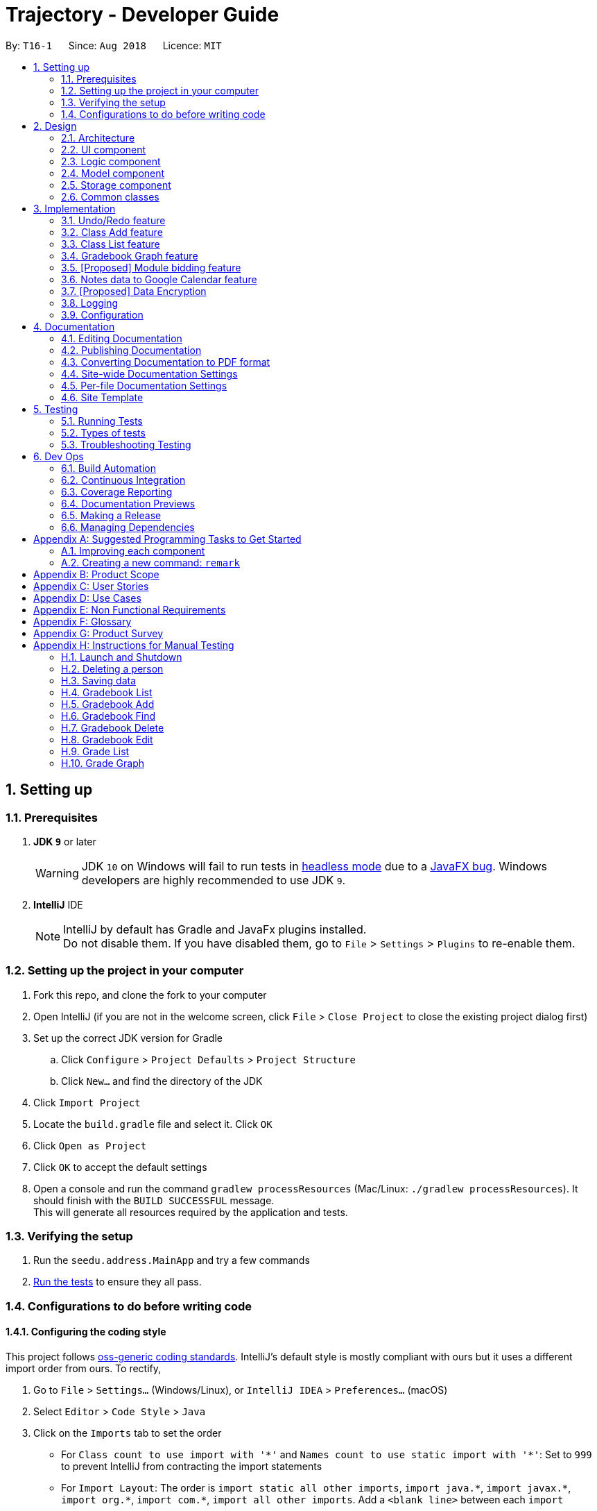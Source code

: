 ﻿= Trajectory - Developer Guide
:site-section: DeveloperGuide
:toc:
:toc-title:
:toc-placement: preamble
:sectnums:
:imagesDir: images
:stylesDir: stylesheets
:xrefstyle: full
ifdef::env-github[]
:tip-caption: :bulb:
:note-caption: :information_source:
:warning-caption: :warning:
endif::[]
:repoURL: https://github.com/se-edu/addressbook-level4/tree/master

By: `T16-1`      Since: `Aug 2018`      Licence: `MIT`

== Setting up

=== Prerequisites

. *JDK `9`* or later
+
[WARNING]
JDK `10` on Windows will fail to run tests in <<UsingGradle#Running-Tests, headless mode>> due to a https://github.com/javafxports/openjdk-jfx/issues/66[JavaFX bug].
Windows developers are highly recommended to use JDK `9`.

. *IntelliJ* IDE
+
[NOTE]
IntelliJ by default has Gradle and JavaFx plugins installed. +
Do not disable them. If you have disabled them, go to `File` > `Settings` > `Plugins` to re-enable them.


=== Setting up the project in your computer

. Fork this repo, and clone the fork to your computer
. Open IntelliJ (if you are not in the welcome screen, click `File` > `Close Project` to close the existing project dialog first)
. Set up the correct JDK version for Gradle
.. Click `Configure` > `Project Defaults` > `Project Structure`
.. Click `New...` and find the directory of the JDK
. Click `Import Project`
. Locate the `build.gradle` file and select it. Click `OK`
. Click `Open as Project`
. Click `OK` to accept the default settings
. Open a console and run the command `gradlew processResources` (Mac/Linux: `./gradlew processResources`). It should finish with the `BUILD SUCCESSFUL` message. +
This will generate all resources required by the application and tests.

=== Verifying the setup

. Run the `seedu.address.MainApp` and try a few commands
. <<Testing,Run the tests>> to ensure they all pass.

=== Configurations to do before writing code

==== Configuring the coding style

This project follows https://github.com/oss-generic/process/blob/master/docs/CodingStandards.adoc[oss-generic coding standards]. IntelliJ's default style is mostly compliant with ours but it uses a different import order from ours. To rectify,

. Go to `File` > `Settings...` (Windows/Linux), or `IntelliJ IDEA` > `Preferences...` (macOS)
. Select `Editor` > `Code Style` > `Java`
. Click on the `Imports` tab to set the order

* For `Class count to use import with '\*'` and `Names count to use static import with '*'`: Set to `999` to prevent IntelliJ from contracting the import statements
* For `Import Layout`: The order is `import static all other imports`, `import java.\*`, `import javax.*`, `import org.\*`, `import com.*`, `import all other imports`. Add a `<blank line>` between each `import`

Optionally, you can follow the <<UsingCheckstyle#, UsingCheckstyle.adoc>> document to configure Intellij to check style-compliance as you write code.

==== Updating documentation to match your fork

After forking the repo, the documentation will still have the SE-EDU branding and refer to the `se-edu/addressbook-level4` repo.

If you plan to develop this fork as a separate product (i.e. instead of contributing to `se-edu/addressbook-level4`), you should do the following:

. Configure the <<Docs-SiteWideDocSettings, site-wide documentation settings>> in link:{repoURL}/build.gradle[`build.gradle`], such as the `site-name`, to suit your own project.

. Replace the URL in the attribute `repoURL` in link:{repoURL}/docs/DeveloperGuide.adoc[`DeveloperGuide.adoc`] and link:{repoURL}/docs/UserGuide.adoc[`UserGuide.adoc`] with the URL of your fork.

==== Setting up CI

Set up Travis to perform Continuous Integration (CI) for your fork. See <<UsingTravis#, UsingTravis.adoc>> to learn how to set it up.

After setting up Travis, you can optionally set up coverage reporting for your team fork (see <<UsingCoveralls#, UsingCoveralls.adoc>>).

[NOTE]
Coverage reporting could be useful for a team repository that hosts the final version but it is not that useful for your personal fork.

Optionally, you can set up AppVeyor as a second CI (see <<UsingAppVeyor#, UsingAppVeyor.adoc>>).

[NOTE]
Having both Travis and AppVeyor ensures your App works on both Unix-based platforms and Windows-based platforms (Travis is Unix-based and AppVeyor is Windows-based)

==== Getting started with coding

When you are ready to start coding,

1. Get some sense of the overall design by reading <<Design-Architecture>>.
2. Take a look at <<GetStartedProgramming>>.

== Design

[[Design-Architecture]]
=== Architecture

.Architecture Diagram
image::Architecture.png[width="600"]

The *_Architecture Diagram_* given above explains the high-level design of the App. Given below is a quick overview of each component.

[TIP]
The `.pptx` files used to create diagrams in this document can be found in the link:{repoURL}/docs/diagrams/[diagrams] folder. To update a diagram, modify the diagram in the pptx file, select the objects of the diagram, and choose `Save as picture`.

`Main` has only one class called link:{repoURL}/src/main/java/seedu/address/MainApp.java[`MainApp`]. It is responsible for,

* At app launch: Initializes the components in the correct sequence, and connects them up with each other.
* At shut down: Shuts down the components and invokes cleanup method where necessary.

<<Design-Commons,*`Commons`*>> represents a collection of classes used by multiple other components. Two of those classes play important roles at the architecture level.

* `EventsCenter` : This class (written using https://github.com/google/guava/wiki/EventBusExplained[Google's Event Bus library]) is used by components to communicate with other components using events (i.e. a form of _Event Driven_ design)
* `LogsCenter` : Used by many classes to write log messages to the App's log file.

The rest of the App consists of four components.

* <<Design-Ui,*`UI`*>>: The UI of the App.
* <<Design-Logic,*`Logic`*>>: The command executor.
* <<Design-Model,*`Model`*>>: Holds the data of the App in-memory.
* <<Design-Storage,*`Storage`*>>: Reads data from, and writes data to, the hard disk.

Each of the four components

* Defines its _API_ in an `interface` with the same name as the Component.
* Exposes its functionality using a `{Component Name}Manager` class.

For example, the `Logic` component (see the class diagram given below) defines it's API in the `Logic.java` interface and exposes its functionality using the `LogicManager.java` class.

.Class Diagram of the Logic Component
image::LogicClassDiagram.png[width="800"]

[discrete]
==== Events-Driven nature of the design

The _Sequence Diagram_ below shows how the components interact for the scenario where the user issues the command `delete 1`.

.Component interactions for `delete 1` command (part 1)
image::SDforDeletePerson.png[width="800"]

[NOTE]
Note how the `Model` simply raises a `AddressBookChangedEvent` when the Address Book data are changed, instead of asking the `Storage` to save the updates to the hard disk.

The diagram below shows how the `EventsCenter` reacts to that event, which eventually results in the updates being saved to the hard disk and the status bar of the UI being updated to reflect the 'Last Updated' time.

.Component interactions for `delete 1` command (part 2)
image::SDforDeletePersonEventHandling.png[width="800"]

[NOTE]
Note how the event is propagated through the `EventsCenter` to the `Storage` and `UI` without `Model` having to be coupled to either of them. This is an example of how this Event Driven approach helps us reduce direct coupling between components.

The sections below give more details of each component.

[[Design-Ui]]
=== UI component

.Structure of the UI Component
image::UiClassDiagram.png[width="800"]

*API* : link:{repoURL}/src/main/java/seedu/address/ui/Ui.java[`Ui.java`]

The UI consists of a `MainWindow` that is made up of parts e.g.`CommandBox`, `ResultDisplay`, `StatusBarFooter`, `BrowserPanel` etc. All these, including the `MainWindow`, inherit from the abstract `UiPart` class.

The `UI` component uses JavaFx UI framework. The layout of these UI parts are defined in matching `.fxml` files that are in the `src/main/resources/view` folder. For example, the layout of the link:{repoURL}/src/main/java/seedu/address/ui/MainWindow.java[`MainWindow`] is specified in link:{repoURL}/src/main/resources/view/MainWindow.fxml[`MainWindow.fxml`]

The `UI` component,

* Executes user commands using the `Logic` component.
* Responds to events raised from various parts of the App and updates the UI accordingly.
* There are two main components updated in the UI, mainly the ResultDisplay and the BrowserPanel.
* The BrowserPanel will be updated with either the HtmlTableProcessor or the HtmlCardProcessor.

[[Design-Logic]]
// tag::logiccomponent[]
=== Logic component

[[fig-LogicClassDiagram]]
.Structure of Trajectory Logic Component
image::TrajectoryLogicClassDiagram.png[width="800"]

*API* :
link:https://github.com/CS2113-AY1819S1-T16-1/main/blob/master/src/main/java/seedu/address/logic/Logic.java[`Logic.java`]

.  `Logic` uses the `AddressBookParser` class to parse the user command.
.  This results in a `Command` object which is executed by the `LogicManager`.
.  The command execution can affect the `Model` (e.g. deleting a gradebook component) and/or raise events.
.  The result of the command execution is encapsulated as a `CommandResult` object which is passed back to the `Ui`.

Given below is the Sequence Diagram for interactions within the `Logic` component for the `execute("gradebook delete mc/CS2113 cn/Assignment 1")` API call.

.Interactions Inside the Logic Component for the `gradebook delete mc/CS2113 cn/Assignment 1` Command
image::GradebookDeleteSDForLogic.png[width="800"]
// end::logiccomponent[]
[[Design-Model]]
=== Model component

.Structure of the Model Component
image::ModelClassDiagram.png[width="800"]

*API* : link:{repoURL}/src/main/java/seedu/address/model/Model.java[`Model.java`]

The `Model`,

* stores a `UserPref` object that represents the user's preferences.
* stores the Address Book data.
* exposes an unmodifiable `ObservableList<Person>` that can be 'observed' e.g. the UI can be bound to this list so that the UI automatically updates when the data in the list change.
* does not depend on any of the other three components.

[NOTE]
As a more OOP model, we can store a `Tag` list in `Address Book`, which `Person` can reference. This would allow `Address Book` to only require one `Tag` object per unique `Tag`, instead of each `Person` needing their own `Tag` object. An example of how such a model may look like is given below. +
 +
image:ModelClassBetterOopDiagram.png[width="800"]

[[Design-Storage]]
=== Storage component

.Structure of the Storage Component
image::StorageClassDiagram.png[width="800"]

*API* : link:{repoURL}/src/main/java/seedu/address/storage/Storage.java[`Storage.java`]

The `Storage` component,

* can save `UserPref` objects in json format and read it back.
* can save the Address Book data in xml format and read it back.

[[Design-Commons]]
=== Common classes

Classes used by multiple components are in the `seedu.addressbook.commons` package.

== Implementation

This section describes some noteworthy details on how certain features are implemented.

=== Undo/Redo feature
==== Current Implementation

The undo/redo mechanism is facilitated by `VersionedAddressBook`.
It extends `AddressBook` with an undo/redo history, stored internally as an `addressBookStateList` and `currentStatePointer`.
Additionally, it implements the following operations:

* `VersionedAddressBook#commit()` -- Saves the current address book state in its history.
* `VersionedAddressBook#undo()` -- Restores the previous address book state from its history.
* `VersionedAddressBook#redo()` -- Restores a previously undone address book state from its history.

These operations are exposed in the `Model` interface as `Model#commitAddressBook()`, `Model#undoAddressBook()` and `Model#redoAddressBook()` respectively.

Given below is an example usage scenario and how the undo/redo mechanism behaves at each step.

Step 1. The user launches the application for the first time. The `VersionedAddressBook` will be initialized with the initial address book state, and the `currentStatePointer` pointing to that single address book state.

image::UndoRedoStartingStateListDiagram.png[width="800"]

Step 2. The user executes `delete 5` command to delete the 5th person in the address book. The `delete` command calls `Model#commitAddressBook()`, causing the modified state of the address book after the `delete 5` command executes to be saved in the `addressBookStateList`, and the `currentStatePointer` is shifted to the newly inserted address book state.

image::UndoRedoNewCommand1StateListDiagram.png[width="800"]

Step 3. The user executes `add n/David ...` to add a new person. The `add` command also calls `Model#commitAddressBook()`, causing another modified address book state to be saved into the `addressBookStateList`.

image::UndoRedoNewCommand2StateListDiagram.png[width="800"]

[NOTE]
If a command fails its execution, it will not call `Model#commitAddressBook()`, so the address book state will not be saved into the `addressBookStateList`.

Step 4. The user now decides that adding the person was a mistake, and decides to undo that action by executing the `undo` command. The `undo` command will call `Model#undoAddressBook()`, which will shift the `currentStatePointer` once to the left, pointing it to the previous address book state, and restores the address book to that state.

image::UndoRedoExecuteUndoStateListDiagram.png[width="800"]

[NOTE]
If the `currentStatePointer` is at index 0, pointing to the initial address book state, then there are no previous address book states to restore. The `undo` command uses `Model#canUndoAddressBook()` to check if this is the case. If so, it will return an error to the user rather than attempting to perform the undo.

The following sequence diagram shows how the undo operation works:

image::UndoRedoSequenceDiagram.png[width="800"]

The `redo` command does the opposite -- it calls `Model#redoAddressBook()`, which shifts the `currentStatePointer` once to the right, pointing to the previously undone state, and restores the address book to that state.

[NOTE]
If the `currentStatePointer` is at index `addressBookStateList.size() - 1`, pointing to the latest address book state, then there are no undone address book states to restore. The `redo` command uses `Model#canRedoAddressBook()` to check if this is the case. If so, it will return an error to the user rather than attempting to perform the redo.

Step 5. The user then decides to execute the command `list`. Commands that do not modify the address book, such as `list`, will usually not call `Model#commitAddressBook()`, `Model#undoAddressBook()` or `Model#redoAddressBook()`. Thus, the `addressBookStateList` remains unchanged.

image::UndoRedoNewCommand3StateListDiagram.png[width="800"]

Step 6. The user executes `clear`, which calls `Model#commitAddressBook()`. Since the `currentStatePointer` is not pointing at the end of the `addressBookStateList`, all address book states after the `currentStatePointer` will be purged. We designed it this way because it no longer makes sense to redo the `add n/David ...` command. This is the behavior that most modern desktop applications follow.

image::UndoRedoNewCommand4StateListDiagram.png[width="800"]

The following activity diagram summarizes what happens when a user executes a new command:

image::UndoRedoActivityDiagram.png[width="650"]

==== Design Considerations

===== Aspect: How undo & redo executes

* **Alternative 1 (current choice):** Saves the entire address book.
** Pros: Easy to implement.
** Cons: May have performance issues in terms of memory usage.
* **Alternative 2:** Individual command knows how to undo/redo by itself.
** Pros: Will use less memory (e.g. for `delete`, just save the person being deleted).
** Cons: We must ensure that the implementation of each individual command are correct.

===== Aspect: Data structure to support the undo/redo commands

* **Alternative 1 (current choice):** Use a list to store the history of address book states.
** Pros: Easy for new Computer Science student undergraduates to understand, who are likely to be the new incoming developers of our project.
** Cons: Logic is duplicated twice. For example, when a new command is executed, we must remember to update both `HistoryManager` and `VersionedAddressBook`.
* **Alternative 2:** Use `HistoryManager` for undo/redo
** Pros: We do not need to maintain a separate list, and just reuse what is already in the codebase.
** Cons: Requires dealing with commands that have already been undone: We must remember to skip these commands. Violates Single Responsibility Principle and Separation of Concerns as `HistoryManager` now needs to do two different things.
// tag::umsimplementation[]
=== User Authentication feature
==== Proposed Implementation
Trajectory will evolve into a full-fledged LMS, and will come equipped with a user authentication system that supports role-based access control for usage by students, faculty members, administrators and guests.

The implementation will be spread across 2 classes: `UserController`, `AuthenticationController`.

When the user starts up the program, he'll be prompted to input in his email address, followed by his password. The credentials
are forwarded to `AuthenticationController#authenticate()`, whose job is to search for matching credentials in either the 'local storage' or a future DBMS.

The inputted password is hashed, and compared to the saved hash of a matching account, if found. If the password is verified to match, the user is considered to have logged in, and his details
are loaded into the `UserController`, which serves as a reference class for other features to access for the details
of  the logged-in user, which among other thing includes the user ID, the user personal information and assigned role(s). If the password hash doesn't match, the user will be shown an error message.

At this point, the user may execute commands. When viewing user-specific data, just as individual modules for students, the relevant controller  will access `UserController#getLoggedInUserId()` so that
the module controller can appropriately filter out modules that the user has permission to view or access.

This also applies to actions -- only faculty members are allowed to create modules, and `UserController#getRole()` is queried to check whether the user has that role. An error message will be displayed if the user doesn't have the required role assigned. Users with the 'administrator' role are allowed to create users, and assign roles to them.

The activity diagram right below is a summary of the login process.

image::UserLoginActivityDiagram.png[width="650"]

==== Design Considerations

===== Aspect: Roles

* **Alternative 1 (current choice):** Pre-defined roles with non-changable 'hardcoded' permissions.
** Pros: Easy to implement.
** Cons: Limited in expansion. A user with a role cannot do any action belonging to a more powerful role, without being granted the entire set of powers for the higher role.
* **Alternative 2:** Role-Based Management System
** Pros: Allows for fine-grained permissions control. Can apply the need-to-know, and need-to-use principle to assign required permissions. For example, the module owner may want to see the gradebook
but prevent TAs from seeing it, although TAs can assign marks.
** Cons: Harder to implement.
// end::umsimplementation[]

// tag::classmanagementbrief[]
=== Class Add feature
==== Current Implementation

The add mechanism is facilitated by `ClassroomManager` supported by `StorageController`.
It makes use of the following operations:

* `ClassroomManager#addClassroom()` -- Adds a new classroomList to the in-memory array list.
* `ClassroomManager#readClassroomList()` -- Gets the classroom list from storage and converts it to a Classroom array list.
* `ClassroomManager#saveClassroomList()` -- Converts the classroom array list and invokes the StorageController to save the current classroom list to file.

These operations are used in the `ClassAddCommand` class under `ClassAddCommand#execute()`.

Given below is an example usage scenario and how the add/list mechanism behaves at each step.

Step 1. The user launches the application for the first time. The `StorageController#retrieveData()` will retrieve all datasets saved locally.

Step 2. The user executes `class add c/16...` command to add a new classroom to Trajectory. The `class add` command calls the `ClassAddCommand#execute()`. The `ClassroomManager` will be instantiated and read the classroom list from the storage and converts the data from XmlAdaptedClassroom to the Classroom data type.

Step 3. The `classroomManager#saveClassroomList()` will be called to converts the classroom array list and invokes the StorageController to save the current classroom list to file. This is done by first converting our `Classroom` object into `XmlAdaptedClassroom` objects and saving it.

=== Class List feature
==== Current Implementation

The list mechanism is facilitated by `ClassroomManager` supported by `StorageController`.
It makes use the following operations:

* `ClassroomManager#readClassroomList()` -- Gets the classroom list from storage and converts it to a Classroom array list.
* `ClassroomManager#saveClassroomList()` -- Converts the classroom array list and invokes the StorageController to save the current classroom list to file.
* `ClassroomManager#getClassroomList()` -- Gets the classroom list from the in-memory array list.

These operations are used in the `ClassListCommand` class under `ClassListCommand#execute()`..

Given below is an example usage scenario and how the add/list mechanism behaves at each step.

Step 1. The user launches the application for the first time. The `StorageController#retrieveData()` will retrieve all datasets saved locally.

Step 2. The user executes `class list` command to list all classrooms to Trajectory. The `class list` command calls the `ClassListCommand#execute()`. The `ClassroomManager` will be instantiated and read the classroom list from the storage and converts the data from XmlAdaptedClassroom to the Classroom data type.

Step 3. The classroom list with the corresponding classroom information will be appended to the with the support of the `StringBuilder` and displayed as a message successfully.

The following activity diagram summarizes what happens when a user executes a new command:

image::classaddlist.PNG[width="800"]

// end::classmanagementbrief[]

// tag::graph[]
=== Gradebook Graph feature
==== Current Implementation

The gradebook graph mechanism is an enhancement that will be released in the later versions, facilitated by 'Trajectory'.
It is stored internally in GradebookManager.

Additionally, it implements the following operations:

* `gradebookManager#graphModuleSummary()` -- Converts data of all student grades from Array List to graph form
* `gradebookManager#graphStudentProgress()` -- Converts student data to present progress on module.

These operations are exposed in the `GradebookManager` as `GradebookManager#graphModuleSummary()`, `GradebookManager#graphStudentProgress()` respectively.

Given below is an example usage scenario and how the gradebook data-to-graph mechanism behaves at each step.

Step 1. The user launches the application for the first time. The StorageController which interacts with #xmlAdaptedGradebook to retrieve data from Array List using #retrieveData.

Step 2. The user executes `gradebook find mc/cs2113 cn/Finals` command to find the relevant gradebook component. The `find` command calls `GradebookManager#findGradebookComponent()`, which finds and filters the Array List to the relevant search.

Step 3. The user executes `gradebook graph student`. GradebookManager#graphStudentProgress will convert the Array List to graph form and display to the user.

[NOTE]
If a command fails its execution, it will not call `Gradebook#GradebookManager()`, so Trajectory state will not be saved into the `GradebookManager`.

Step 4. The user now decides to export graph according to the progress of a student, and that action is done by executing the `gradebook graph student` command. This command will call `GradebookManager#graphStudentProgress()`, which then displays the graph of the students progress.

The following activity diagram summarizes what happens when a user executes grade graph command:

image::GradeGraphActivityDiagram.png[width="650"]

==== Design Considerations

===== Aspect: How graph-to-data executes

* **Alternative 1 (current choice):** Individual command knows how to export accordingly.
** Pros: Will use less memory (e.g. only execute command when needed)
** Cons: Parameters and prefixes must be entered correctly before running command.
* **Alternative 2:** Saves the entire Trajectory.
** Pros: Easy to implement.
** Cons: Might result in low performance due to high memory usage.

===== Aspect: Data structure to support the data-to-graph commands

* **Alternative 1 (current choice):** Use a list to store the data before exporting.
** Pros: Easy data structure to use for any graph.
** Cons: Large list of data might require significant memory.
* **Alternative 2:** Use `GradebookManager' for data-to-graph export
** Pros: We do not need to maintain a separate list, and just reuse what is already in the codebase.
** Cons: Requires dealing with commands that needs to interact with storage controller or xml adapters directly but command should not have direct interaction from StorageController.
// end::graph[]

// tag::modulebidding[]
=== [Proposed] Module bidding feature

==== Proposed Implementation

The module bidding feature is an enhancement that will make it easier to assign students to modules in `Trajectory`.
It is designed with the module enrolment limits in mind, and the aim to give students a certain degree of flexibility
in choosing the modules they want. At the moment, it is planned to store the feature in ModuleManager, but it may be
abstracted into its own class if it proves to be necessary.

The module bidding feature will implement the following features:

* `ModuleManager#startBiddingRound()` -- Starts a bidding round for a module.
* `ModuleManager#closeBiddingRound()` -- Closes the bidding round for a module.
* `ModuleManager#placeBid()` -- Places a student's bid on the module they desire.
* `ModuleManager#retractBid()` -- Retracts a student's bid from a module for which they previously bid.
* `ModuleManager#assignSuccessfulStudents() -- Assigns the students with successful bids to the module.

These operations will be exposed in the `ModuleManager` class until there is a need for abstraction.

Given below is an example usage scenario and how the module bidding mechanism will behave at each step.

Step 1. The teacher can start a bidding round for one of his/her modules using the CLI. The command will be routed to
`ModuleManager#startBiddingRound()` with the module code to indicate that bidding has opened for that module. This will
also update the status of the module to inform students that they may now start placing bids.

Step 2. A student can place his/her bid for a module with an active bidding round. He/she will need to enter the number
of points they wish to use in their bid. The input will be parsed to `ModuleManager#placeBid()` with the module code and
the student's ID.

Step 3. Should the student decide that he/she is no longer interested in the module, he/she may retract his/her bid by
using the CLI and entering the module's code. This will invoke `ModuleManager#retractBid()` and the bid will be retracted.

Step 4. When the time is past the intended duration of the bidding round, the bidding round can be closed automatically
via a call to `ModuleManager#closeBiddingRound()`. When the bidding round has closed, the status will be updated to
reflect it, and students will no longer be able to place bids for the module.

[NOTE]
The teacher may close the bidding round earlier by entering the command in the CLI.

Step 5. After the bidding round has closed, Trajectory will decide which students are successful in their bid by invoking
`ModuleManager#assignSuccessfulStudents()`. This will also assign the successful students to the module and deduct their
bid points. The students who were unsuccessful in their bid will have their bid points refunded to their account.

The following activity diagram summarizes the whole module bidding process:

image::moduleBiddingActivityDiagram.png[width="650"]

==== Design Considerations
===== Aspect: How the module bidding will work

* Alternative 1 (current choice): Teacher has to manually open a bidding round.
** Pros: Easy to implement
** Cons: May result in inconsistencies between the planned start time and the actual start time, thus causing frustration
to the students.

* Alternative 2: Teacher can input the start time for a module's bidding round
** Pros: The actual start time will be consistent and reliable, leading to user (student) satisfaction.
** Cons: More difficult to implement; Handling date objects is tricky because there are many popular date formats.
// end::modulebidding[]

// tag::notesmanagementbrief[]
=== Notes data to Google Calendar feature
==== Feature Description:
*EXPORT :* +
The user is able to export notes from this application to a CSV file that follows the formatting required for importing calendar files to Google Calendar. The exporting process can be invoked by the user by entering the command below.

*Command: `note export fn/FILE_NAME`*

* The command `note export` will create a file with a .csv extension on the local storage.
*
* Invoking the command above by itself will convert all exportable notes data saved in the application to CSV format.
* [_Coming in V2.0_] It can be extended to perform more specific instructions. The following optional arguments may be used:
** `note export fn/FILE_NAME [fr/START_DATE to/END_DATE]`
 The following command allows the user to export notes from a specific date range.

Implementation of exporting to CSV is provided below. +
1. Assuming that notes data are currently present in Trajectory, the user can invoke the `note export` command to begin exporting. +
2. For each Note object to be exported, a corresponding CsvAdaptedNote object will be created. It is used to generate the correct formatting for the Google Calendar. +
3. A CSV utility class will then be used to handle the writing to CSV. The file is saved to "/data/CSVexport" folder in the application's directory. +
// end::notesmanagementbrief[]

// tag::dataencryption[]
=== [Proposed] Data Encryption

_{Explain here how the data encryption feature will be implemented}_

// end::dataencryption[]

=== Logging

We are using `java.util.logging` package for logging. The `LogsCenter` class is used to manage the logging levels and logging destinations.

* The logging level can be controlled using the `logLevel` setting in the configuration file (See <<Implementation-Configuration>>)
* The `Logger` for a class can be obtained using `LogsCenter.getLogger(Class)` which will log messages according to the specified logging level
* Currently log messages are output through: `Console` and to a `.log` file.

*Logging Levels*

* `SEVERE` : Critical problem detected which may possibly cause the termination of the application
* `WARNING` : Can continue, but with caution
* `INFO` : Information showing the noteworthy actions by the App
* `FINE` : Details that is not usually noteworthy but may be useful in debugging e.g. print the actual list instead of just its size

[[Implementation-Configuration]]
=== Configuration

Certain properties of the application can be controlled (e.g App name, logging level) through the configuration file (default: `config.json`).

== Documentation

We use asciidoc for writing documentation.

[NOTE]
We chose asciidoc over Markdown because asciidoc, although a bit more complex than Markdown, provides more flexibility in formatting.

=== Editing Documentation

See <<UsingGradle#rendering-asciidoc-files, UsingGradle.adoc>> to learn how to render `.adoc` files locally to preview the end result of your edits.
Alternatively, you can download the AsciiDoc plugin for IntelliJ, which allows you to preview the changes you have made to your `.adoc` files in real-time.

=== Publishing Documentation

See <<UsingTravis#deploying-github-pages, UsingTravis.adoc>> to learn how to deploy GitHub Pages using Travis.

=== Converting Documentation to PDF format

We use https://www.google.com/chrome/browser/desktop/[Google Chrome] for converting documentation to PDF format, as Chrome's PDF engine preserves hyperlinks used in webpages.

Here are the steps to convert the project documentation files to PDF format.

.  Follow the instructions in <<UsingGradle#rendering-asciidoc-files, UsingGradle.adoc>> to convert the AsciiDoc files in the `docs/` directory to HTML format.
.  Go to your generated HTML files in the `build/docs` folder, right click on them and select `Open with` -> `Google Chrome`.
.  Within Chrome, click on the `Print` option in Chrome's menu.
.  Set the destination to `Save as PDF`, then click `Save` to save a copy of the file in PDF format. For best results, use the settings indicated in the screenshot below.

.Saving documentation as PDF files in Chrome
image::chrome_save_as_pdf.png[width="300"]

[[Docs-SiteWideDocSettings]]
=== Site-wide Documentation Settings

The link:{repoURL}/build.gradle[`build.gradle`] file specifies some project-specific https://asciidoctor.org/docs/user-manual/#attributes[asciidoc attributes] which affects how all documentation files within this project are rendered.

[TIP]
Attributes left unset in the `build.gradle` file will use their *default value*, if any.

[cols="1,2a,1", options="header"]
.List of site-wide attributes
|===
|Attribute name |Description |Default value

|`site-name`
|The name of the website.
If set, the name will be displayed near the top of the page.
|_not set_

|`site-githuburl`
|URL to the site's repository on https://github.com[GitHub].
Setting this will add a "View on GitHub" link in the navigation bar.
|_not set_

|`site-seedu`
|Define this attribute if the project is an official SE-EDU project.
This will render the SE-EDU navigation bar at the top of the page, and add some SE-EDU-specific navigation items.
|_not set_

|===

[[Docs-PerFileDocSettings]]
=== Per-file Documentation Settings

Each `.adoc` file may also specify some file-specific https://asciidoctor.org/docs/user-manual/#attributes[asciidoc attributes] which affects how the file is rendered.

Asciidoctor's https://asciidoctor.org/docs/user-manual/#builtin-attributes[built-in attributes] may be specified and used as well.

[TIP]
Attributes left unset in `.adoc` files will use their *default value*, if any.

[cols="1,2a,1", options="header"]
.List of per-file attributes, excluding Asciidoctor's built-in attributes
|===
|Attribute name |Description |Default value

|`site-section`
|Site section that the document belongs to.
This will cause the associated item in the navigation bar to be highlighted.
One of: `UserGuide`, `DeveloperGuide`, ``LearningOutcomes``{asterisk}, `AboutUs`, `ContactUs`

_{asterisk} Official SE-EDU projects only_
|_not set_

|`no-site-header`
|Set this attribute to remove the site navigation bar.
|_not set_

|===

=== Site Template

The files in link:{repoURL}/docs/stylesheets[`docs/stylesheets`] are the https://developer.mozilla.org/en-US/docs/Web/CSS[CSS stylesheets] of the site.
You can modify them to change some properties of the site's design.

The files in link:{repoURL}/docs/templates[`docs/templates`] controls the rendering of `.adoc` files into HTML5.
These template files are written in a mixture of https://www.ruby-lang.org[Ruby] and http://slim-lang.com[Slim].

[WARNING]
====
Modifying the template files in link:{repoURL}/docs/templates[`docs/templates`] requires some knowledge and experience with Ruby and Asciidoctor's API.
You should only modify them if you need greater control over the site's layout than what stylesheets can provide.
The SE-EDU team does not provide support for modified template files.
====

[[Testing]]
== Testing

=== Running Tests

There are three ways to run tests.

[TIP]
The most reliable way to run tests is the 3rd one. The first two methods might fail some GUI tests due to platform/resolution-specific idiosyncrasies.

*Method 1: Using IntelliJ JUnit test runner*

* To run all tests, right-click on the `src/test/java` folder and choose `Run 'All Tests'`
* To run a subset of tests, you can right-click on a test package, test class, or a test and choose `Run 'ABC'`

*Method 2: Using Gradle*

* Open a console and run the command `gradlew clean allTests` (Mac/Linux: `./gradlew clean allTests`)

[NOTE]
See <<UsingGradle#, UsingGradle.adoc>> for more info on how to run tests using Gradle.

*Method 3: Using Gradle (headless)*

Thanks to the https://github.com/TestFX/TestFX[TestFX] library we use, our GUI tests can be run in the _headless_ mode. In the headless mode, GUI tests do not show up on the screen. That means the developer can do other things on the Computer while the tests are running.

To run tests in headless mode, open a console and run the command `gradlew clean headless allTests` (Mac/Linux: `./gradlew clean headless allTests`)

=== Types of tests

We have two types of tests:

.  *GUI Tests* - These are tests involving the GUI. They include,
.. _System Tests_ that test the entire App by simulating user actions on the GUI. These are in the `systemtests` package.
.. _Unit tests_ that test the individual components. These are in `seedu.address.ui` package.
.  *Non-GUI Tests* - These are tests not involving the GUI. They include,
..  _Unit tests_ targeting the lowest level methods/classes. +
e.g. `seedu.address.commons.StringUtilTest`
..  _Integration tests_ that are checking the integration of multiple code units (those code units are assumed to be working). +
e.g. `seedu.address.storage.StorageManagerTest`
..  Hybrids of unit and integration tests. These test are checking multiple code units as well as how the are connected together. +
e.g. `seedu.address.logic.LogicManagerTest`


=== Troubleshooting Testing
**Problem: `HelpWindowTest` fails with a `NullPointerException`.**

* Reason: One of its dependencies, `HelpWindow.html` in `src/main/resources/docs` is missing.
* Solution: Execute Gradle task `processResources`.

== Dev Ops

=== Build Automation

See <<UsingGradle#, UsingGradle.adoc>> to learn how to use Gradle for build automation.

=== Continuous Integration

We use https://travis-ci.org/[Travis CI] and https://www.appveyor.com/[AppVeyor] to perform _Continuous Integration_ on our projects. See <<UsingTravis#, UsingTravis.adoc>> and <<UsingAppVeyor#, UsingAppVeyor.adoc>> for more details.

=== Coverage Reporting

We use https://coveralls.io/[Coveralls] to track the code coverage of our projects. See <<UsingCoveralls#, UsingCoveralls.adoc>> for more details.

=== Documentation Previews
When a pull request has changes to asciidoc files, you can use https://www.netlify.com/[Netlify] to see a preview of how the HTML version of those asciidoc files will look like when the pull request is merged. See <<UsingNetlify#, UsingNetlify.adoc>> for more details.

=== Making a Release

Here are the steps to create a new release.

.  Update the version number in link:{repoURL}/src/main/java/seedu/address/MainApp.java[`MainApp.java`].
.  Generate a JAR file <<UsingGradle#creating-the-jar-file, using Gradle>>.
.  Tag the repo with the version number. e.g. `v0.1`
.  https://help.github.com/articles/creating-releases/[Create a new release using GitHub] and upload the JAR file you created.

=== Managing Dependencies

A project often depends on third-party libraries. For example, Address Book depends on the http://wiki.fasterxml.com/JacksonHome[Jackson library] for XML parsing. Managing these _dependencies_ can be automated using Gradle. For example, Gradle can download the dependencies automatically, which is better than these alternatives. +
a. Include those libraries in the repo (this bloats the repo size) +
b. Require developers to download those libraries manually (this creates extra work for developers)

[[GetStartedProgramming]]
[appendix]
== Suggested Programming Tasks to Get Started

Suggested path for new programmers:

1. First, add small local-impact (i.e. the impact of the change does not go beyond the component) enhancements to one component at a time. Some suggestions are given in <<GetStartedProgramming-EachComponent>>.

2. Next, add a feature that touches multiple components to learn how to implement an end-to-end feature across all components. <<GetStartedProgramming-RemarkCommand>> explains how to go about adding such a feature.

[[GetStartedProgramming-EachComponent]]
=== Improving each component

Each individual exercise in this section is component-based (i.e. you would not need to modify the other components to get it to work).

[discrete]
==== `Logic` component

*Scenario:* You are in charge of `logic`. During dog-fooding, your team realize that it is troublesome for the user to type the whole command in order to execute a command. Your team devise some strategies to help cut down the amount of typing necessary, and one of the suggestions was to implement aliases for the command words. Your job is to implement such aliases.

[TIP]
Do take a look at <<Design-Logic>> before attempting to modify the `Logic` component.

. Add a shorthand equivalent alias for each of the individual commands. For example, besides typing `clear`, the user can also type `c` to remove all persons in the list.
+
****
* Hints
** Just like we store each individual command word constant `COMMAND_WORD` inside `*Command.java` (e.g.  link:{repoURL}/src/main/java/seedu/address/logic/commands/FindCommand.java[`FindCommand#COMMAND_WORD`], link:{repoURL}/src/main/java/seedu/address/logic/commands/DeleteCommand.java[`DeleteCommand#COMMAND_WORD`]), you need a new constant for aliases as well (e.g. `FindCommand#COMMAND_ALIAS`).
** link:{repoURL}/src/main/java/seedu/address/logic/parser/AddressBookParser.java[`AddressBookParser`] is responsible for analyzing command words.
* Solution
** Modify the switch statement in link:{repoURL}/src/main/java/seedu/address/logic/parser/AddressBookParser.java[`AddressBookParser#parseCommand(String)`] such that both the proper command word and alias can be used to execute the same intended command.
** Add new tests for each of the aliases that you have added.
** Update the user guide to document the new aliases.
** See this https://github.com/se-edu/addressbook-level4/pull/785[PR] for the full solution.
****

[discrete]
==== `Model` component

*Scenario:* You are in charge of `model`. One day, the `logic`-in-charge approaches you for help. He wants to implement a command such that the user is able to remove a particular tag from everyone in the address book, but the model API does not support such a functionality at the moment. Your job is to implement an API method, so that your teammate can use your API to implement his command.

[TIP]
Do take a look at <<Design-Model>> before attempting to modify the `Model` component.

. Add a `removeTag(Tag)` method. The specified tag will be removed from everyone in the address book.
+
****
* Hints
** The link:{repoURL}/src/main/java/seedu/address/model/Model.java[`Model`] and the link:{repoURL}/src/main/java/seedu/address/model/AddressBook.java[`AddressBook`] API need to be updated.
** Think about how you can use SLAP to design the method. Where should we place the main logic of deleting tags?
**  Find out which of the existing API methods in  link:{repoURL}/src/main/java/seedu/address/model/AddressBook.java[`AddressBook`] and link:{repoURL}/src/main/java/seedu/address/model/person/Person.java[`Person`] classes can be used to implement the tag removal logic. link:{repoURL}/src/main/java/seedu/address/model/AddressBook.java[`AddressBook`] allows you to update a person, and link:{repoURL}/src/main/java/seedu/address/model/person/Person.java[`Person`] allows you to update the tags.
* Solution
** Implement a `removeTag(Tag)` method in link:{repoURL}/src/main/java/seedu/address/model/AddressBook.java[`AddressBook`]. Loop through each person, and remove the `tag` from each person.
** Add a new API method `deleteTag(Tag)` in link:{repoURL}/src/main/java/seedu/address/model/ModelManager.java[`ModelManager`]. Your link:{repoURL}/src/main/java/seedu/address/model/ModelManager.java[`ModelManager`] should call `AddressBook#removeTag(Tag)`.
** Add new tests for each of the new public methods that you have added.
** See this https://github.com/se-edu/addressbook-level4/pull/790[PR] for the full solution.
****

[discrete]
==== `Ui` component

*Scenario:* You are in charge of `ui`. During a beta testing session, your team is observing how the users use your address book application. You realize that one of the users occasionally tries to delete non-existent tags from a contact, because the tags all look the same visually, and the user got confused. Another user made a typing mistake in his command, but did not realize he had done so because the error message wasn't prominent enough. A third user keeps scrolling down the list, because he keeps forgetting the index of the last person in the list. Your job is to implement improvements to the UI to solve all these problems.

[TIP]
Do take a look at <<Design-Ui>> before attempting to modify the `UI` component.

. Use different colors for different tags inside person cards. For example, `friends` tags can be all in brown, and `colleagues` tags can be all in yellow.
+
**Before**
+
image::getting-started-ui-tag-before.png[width="300"]
+
**After**
+
image::getting-started-ui-tag-after.png[width="300"]
+
****
* Hints
** The tag labels are created inside link:{repoURL}/src/main/java/seedu/address/ui/PersonCard.java[the `PersonCard` constructor] (`new Label(tag.tagName)`). https://docs.oracle.com/javase/8/javafx/api/javafx/scene/control/Label.html[JavaFX's `Label` class] allows you to modify the style of each Label, such as changing its color.
** Use the .css attribute `-fx-background-color` to add a color.
** You may wish to modify link:{repoURL}/src/main/resources/view/DarkTheme.css[`DarkTheme.css`] to include some pre-defined colors using css, especially if you have experience with web-based css.
* Solution
** You can modify the existing test methods for `PersonCard` 's to include testing the tag's color as well.
** See this https://github.com/se-edu/addressbook-level4/pull/798[PR] for the full solution.
*** The PR uses the hash code of the tag names to generate a color. This is deliberately designed to ensure consistent colors each time the application runs. You may wish to expand on this design to include additional features, such as allowing users to set their own tag colors, and directly saving the colors to storage, so that tags retain their colors even if the hash code algorithm changes.
****

. Modify link:{repoURL}/src/main/java/seedu/address/commons/events/ui/NewResultAvailableEvent.java[`NewResultAvailableEvent`] such that link:{repoURL}/src/main/java/seedu/address/ui/ResultDisplay.java[`ResultDisplay`] can show a different style on error (currently it shows the same regardless of errors).
+
**Before**
+
image::getting-started-ui-result-before.png[width="200"]
+
**After**
+
image::getting-started-ui-result-after.png[width="200"]
+
****
* Hints
** link:{repoURL}/src/main/java/seedu/address/commons/events/ui/NewResultAvailableEvent.java[`NewResultAvailableEvent`] is raised by link:{repoURL}/src/main/java/seedu/address/ui/CommandBox.java[`CommandBox`] which also knows whether the result is a success or failure, and is caught by link:{repoURL}/src/main/java/seedu/address/ui/ResultDisplay.java[`ResultDisplay`] which is where we want to change the style to.
** Refer to link:{repoURL}/src/main/java/seedu/address/ui/CommandBox.java[`CommandBox`] for an example on how to display an error.
* Solution
** Modify link:{repoURL}/src/main/java/seedu/address/commons/events/ui/NewResultAvailableEvent.java[`NewResultAvailableEvent`] 's constructor so that users of the event can indicate whether an error has occurred.
** Modify link:{repoURL}/src/main/java/seedu/address/ui/ResultDisplay.java[`ResultDisplay#handleNewResultAvailableEvent(NewResultAvailableEvent)`] to react to this event appropriately.
** You can write two different kinds of tests to ensure that the functionality works:
*** The unit tests for `ResultDisplay` can be modified to include verification of the color.
*** The system tests link:{repoURL}/src/test/java/systemtests/AddressBookSystemTest.java[`AddressBookSystemTest#assertCommandBoxShowsDefaultStyle() and AddressBookSystemTest#assertCommandBoxShowsErrorStyle()`] to include verification for `ResultDisplay` as well.
** See this https://github.com/se-edu/addressbook-level4/pull/799[PR] for the full solution.
*** Do read the commits one at a time if you feel overwhelmed.
****

. Modify the link:{repoURL}/src/main/java/seedu/address/ui/StatusBarFooter.java[`StatusBarFooter`] to show the total number of people in the address book.
+
**Before**
+
image::getting-started-ui-status-before.png[width="500"]
+
**After**
+
image::getting-started-ui-status-after.png[width="500"]
+
****
* Hints
** link:{repoURL}/src/main/resources/view/StatusBarFooter.fxml[`StatusBarFooter.fxml`] will need a new `StatusBar`. Be sure to set the `GridPane.columnIndex` properly for each `StatusBar` to avoid misalignment!
** link:{repoURL}/src/main/java/seedu/address/ui/StatusBarFooter.java[`StatusBarFooter`] needs to initialize the status bar on application start, and to update it accordingly whenever the address book is updated.
* Solution
** Modify the constructor of link:{repoURL}/src/main/java/seedu/address/ui/StatusBarFooter.java[`StatusBarFooter`] to take in the number of persons when the application just started.
** Use link:{repoURL}/src/main/java/seedu/address/ui/StatusBarFooter.java[`StatusBarFooter#handleAddressBookChangedEvent(AddressBookChangedEvent)`] to update the number of persons whenever there are new changes to the addressbook.
** For tests, modify link:{repoURL}/src/test/java/guitests/guihandles/StatusBarFooterHandle.java[`StatusBarFooterHandle`] by adding a state-saving functionality for the total number of people status, just like what we did for save location and sync status.
** For system tests, modify link:{repoURL}/src/test/java/systemtests/AddressBookSystemTest.java[`AddressBookSystemTest`] to also verify the new total number of persons status bar.
** See this https://github.com/se-edu/addressbook-level4/pull/803[PR] for the full solution.
****

[discrete]
==== `Storage` component

*Scenario:* You are in charge of `storage`. For your next project milestone, your team plans to implement a new feature of saving the address book to the cloud. However, the current implementation of the application constantly saves the address book after the execution of each command, which is not ideal if the user is working on limited internet connection. Your team decided that the application should instead save the changes to a temporary local backup file first, and only upload to the cloud after the user closes the application. Your job is to implement a backup API for the address book storage.

[TIP]
Do take a look at <<Design-Storage>> before attempting to modify the `Storage` component.

. Add a new method `backupAddressBook(ReadOnlyAddressBook)`, so that the address book can be saved in a fixed temporary location.
+
****
* Hint
** Add the API method in link:{repoURL}/src/main/java/seedu/address/storage/AddressBookStorage.java[`AddressBookStorage`] interface.
** Implement the logic in link:{repoURL}/src/main/java/seedu/address/storage/StorageManager.java[`StorageManager`] and link:{repoURL}/src/main/java/seedu/address/storage/XmlAddressBookStorage.java[`XmlAddressBookStorage`] class.
* Solution
** See this https://github.com/se-edu/addressbook-level4/pull/594[PR] for the full solution.
****

[[GetStartedProgramming-RemarkCommand]]
=== Creating a new command: `remark`

By creating this command, you will get a chance to learn how to implement a feature end-to-end, touching all major components of the app.

*Scenario:* You are a software maintainer for `addressbook`, as the former developer team has moved on to new projects. The current users of your application have a list of new feature requests that they hope the software will eventually have. The most popular request is to allow adding additional comments/notes about a particular contact, by providing a flexible `remark` field for each contact, rather than relying on tags alone. After designing the specification for the `remark` command, you are convinced that this feature is worth implementing. Your job is to implement the `remark` command.

==== Description
Edits the remark for a person specified in the `INDEX`. +
Format: `remark INDEX r/[REMARK]`

Examples:

* `remark 1 r/Likes to drink coffee.` +
Edits the remark for the first person to `Likes to drink coffee.`
* `remark 1 r/` +
Removes the remark for the first person.

==== Step-by-step Instructions

===== [Step 1] Logic: Teach the app to accept 'remark' which does nothing
Let's start by teaching the application how to parse a `remark` command. We will add the logic of `remark` later.

**Main:**

. Add a `RemarkCommand` that extends link:{repoURL}/src/main/java/seedu/address/logic/commands/Command.java[`Command`]. Upon execution, it should just throw an `Exception`.
. Modify link:{repoURL}/src/main/java/seedu/address/logic/parser/AddressBookParser.java[`AddressBookParser`] to accept a `RemarkCommand`.

**Tests:**

. Add `RemarkCommandTest` that tests that `execute()` throws an Exception.
. Add new test method to link:{repoURL}/src/test/java/seedu/address/logic/parser/AddressBookParserTest.java[`AddressBookParserTest`], which tests that typing "remark" returns an instance of `RemarkCommand`.

===== [Step 2] Logic: Teach the app to accept 'remark' arguments
Let's teach the application to parse arguments that our `remark` command will accept. E.g. `1 r/Likes to drink coffee.`

**Main:**

. Modify `RemarkCommand` to take in an `Index` and `String` and print those two parameters as the error message.
. Add `RemarkCommandParser` that knows how to parse two arguments, one index and one with prefix 'r/'.
. Modify link:{repoURL}/src/main/java/seedu/address/logic/parser/AddressBookParser.java[`AddressBookParser`] to use the newly implemented `RemarkCommandParser`.

**Tests:**

. Modify `RemarkCommandTest` to test the `RemarkCommand#equals()` method.
. Add `RemarkCommandParserTest` that tests different boundary values
for `RemarkCommandParser`.
. Modify link:{repoURL}/src/test/java/seedu/address/logic/parser/AddressBookParserTest.java[`AddressBookParserTest`] to test that the correct command is generated according to the user input.

===== [Step 3] Ui: Add a placeholder for remark in `PersonCard`
Let's add a placeholder on all our link:{repoURL}/src/main/java/seedu/address/ui/PersonCard.java[`PersonCard`] s to display a remark for each person later.

**Main:**

. Add a `Label` with any random text inside link:{repoURL}/src/main/resources/view/PersonListCard.fxml[`PersonListCard.fxml`].
. Add FXML annotation in link:{repoURL}/src/main/java/seedu/address/ui/PersonCard.java[`PersonCard`] to tie the variable to the actual label.

**Tests:**

. Modify link:{repoURL}/src/test/java/guitests/guihandles/PersonCardHandle.java[`PersonCardHandle`] so that future tests can read the contents of the remark label.

===== [Step 4] Model: Add `Remark` class
We have to properly encapsulate the remark in our link:{repoURL}/src/main/java/seedu/address/model/person/Person.java[`Person`] class. Instead of just using a `String`, let's follow the conventional class structure that the codebase already uses by adding a `Remark` class.

**Main:**

. Add `Remark` to model component (you can copy from link:{repoURL}/src/main/java/seedu/address/model/person/Address.java[`Address`], remove the regex and change the names accordingly).
. Modify `RemarkCommand` to now take in a `Remark` instead of a `String`.

**Tests:**

. Add test for `Remark`, to test the `Remark#equals()` method.

===== [Step 5] Model: Modify `Person` to support a `Remark` field
Now we have the `Remark` class, we need to actually use it inside link:{repoURL}/src/main/java/seedu/address/model/person/Person.java[`Person`].

**Main:**

. Add `getRemark()` in link:{repoURL}/src/main/java/seedu/address/model/person/Person.java[`Person`].
. You may assume that the user will not be able to use the `add` and `edit` commands to modify the remarks field (i.e. the person will be created without a remark).
. Modify link:{repoURL}/src/main/java/seedu/address/model/util/SampleDataUtil.java/[`SampleDataUtil`] to add remarks for the sample data (delete your `addressBook.xml` so that the application will load the sample data when you launch it.)

===== [Step 6] Storage: Add `Remark` field to `XmlAdaptedPerson` class
We now have `Remark` s for `Person` s, but they will be gone when we exit the application. Let's modify link:{repoURL}/src/main/java/seedu/address/storage/XmlAdaptedPerson.java[`XmlAdaptedPerson`] to include a `Remark` field so that it will be saved.

**Main:**

. Add a new Xml field for `Remark`.

**Tests:**

. Fix `invalidAndValidPersonAddressBook.xml`, `typicalPersonsAddressBook.xml`, `validAddressBook.xml` etc., such that the XML tests will not fail due to a missing `<remark>` element.

===== [Step 6b] Test: Add withRemark() for `PersonBuilder`
Since `Person` can now have a `Remark`, we should add a helper method to link:{repoURL}/src/test/java/seedu/address/testutil/PersonBuilder.java[`PersonBuilder`], so that users are able to create remarks when building a link:{repoURL}/src/main/java/seedu/address/model/person/Person.java[`Person`].

**Tests:**

. Add a new method `withRemark()` for link:{repoURL}/src/test/java/seedu/address/testutil/PersonBuilder.java[`PersonBuilder`]. This method will create a new `Remark` for the person that it is currently building.
. Try and use the method on any sample `Person` in link:{repoURL}/src/test/java/seedu/address/testutil/TypicalPersons.java[`TypicalPersons`].

===== [Step 7] Ui: Connect `Remark` field to `PersonCard`
Our remark label in link:{repoURL}/src/main/java/seedu/address/ui/PersonCard.java[`PersonCard`] is still a placeholder. Let's bring it to life by binding it with the actual `remark` field.

**Main:**

. Modify link:{repoURL}/src/main/java/seedu/address/ui/PersonCard.java[`PersonCard`]'s constructor to bind the `Remark` field to the `Person` 's remark.

**Tests:**

. Modify link:{repoURL}/src/test/java/seedu/address/ui/testutil/GuiTestAssert.java[`GuiTestAssert#assertCardDisplaysPerson(...)`] so that it will compare the now-functioning remark label.

===== [Step 8] Logic: Implement `RemarkCommand#execute()` logic
We now have everything set up... but we still can't modify the remarks. Let's finish it up by adding in actual logic for our `remark` command.

**Main:**

. Replace the logic in `RemarkCommand#execute()` (that currently just throws an `Exception`), with the actual logic to modify the remarks of a person.

**Tests:**

. Update `RemarkCommandTest` to test that the `execute()` logic works.

==== Full Solution

See this https://github.com/se-edu/addressbook-level4/pull/599[PR] for the step-by-step solution.

[appendix]
== Product Scope

*Target user profile*:

* faculty members of any education institutions
* has a need to manage a significant number of students
* prefer desktop apps over other types
* can type fast
* prefers typing over mouse input
* is reasonably comfortable using CLI apps

*Value proposition*: manage students faster than a typical mouse/GUI driven app

[appendix]
== User Stories

Priorities: High (must have) - `* * \*`, Medium (nice to have) - `* \*`, Low (unlikely to have) - `*`

[width="59%",cols="22%,<23%,<25%,<30%",options="header",]
|=======================================================================
|Priority |As a ... |I want to ... |So that I can...
|`* * *` |teacher |add students |keep track of students that are currently in the institution

|`* * *` |teacher |remove students |remove students who have graduated or are no longer with the institution

|`* * *` |teacher |find students |get relevant student details, such as contact information

|`* * *` |teacher |list students |look at all the students that are currently in the institution

|`* *` |teacher |import students |import students from perhaps an existing LMS solution

|`* *` |teacher |export students |have a copy of my students data set for possible import into another system

|`* *` |teacher |add course |assign students to courses and keep track of who is in which course

|`* *` |teacher |delete course |delete courses that may no longer be in use

|`* *` |teacher |list courses |view all courses that exist within the institution

|`* *` |teacher |list student list by course |view all students taking a certain course so I can plan my module enrollment better

|`* * *` |teacher |add modules |manage my module matters more easily

|`* * *` |teacher |update modules |change the details of my modules after I have created them

|`* * *` |teacher |remove modules |delete modules that I accidentally created

|`* *` |teacher |view module details |see extra information such as the students enrolled in the module

|`* * *` |teacher |archive modules |remove modules that I am no longer actively teaching, and keep it as a historical record instead

|`* * *` |teacher |find modules |check if I have already created the module, and view its details if it exists in the system

|`* * *` |teacher |list modules |see all the modules I am currently managing

|`* * *` |teacher |enrol students in a module |keep track of the students taking my various modules

|`* *` |teacher |assign a TA |get assistance in managing the module

|`* * *` |teacher |create a class |assign students to the class

|`* * *` |teacher |list a class |display information of the class

|`* * *` |teacher |delete a class |remove a class that is created wrongly

|`* * *` |teacher |assign student to class |add students to a class in the event that some students still have not signed up for a slot when classes begin

|`* * *` |teacher |unassign student from class |remove a student from a class if the student has dropped out of school, or if he/she has not paid his/her school fees

|`* * *` |teacher |modify class enrollment limit |set class enrollment limits so that the classes that I’m teaching or my TAs are teaching are not over-subscribed.

|`* * *` |teacher |access class attendance list |access and view the class attendance to see which students are present/absent

|`* * *` |teacher |mark class attendance list |mark the attendance for every present student

|`* * *` |teacher |modify class attendance list |alter a wrongly-marked attendance for a specific student
// tag::gradebookuserstories[]
|`* * *` |teacher |add gradebook components |differentiate the grade components in a module (E.g. mid term test, finals examination)

|`* * *` |teacher | edit gradebook components |modifications is possible to reflect the grade component properly.

|`* * *` |teacher | delete gradebook components |incorrect grade components in the module can be removed.

|`* * *` |teacher |list gradebook components |view the grade components available in the module.

|`* * *` |teacher | find gradebook components |view the information for a specific grade component.
// end::gradebookuserstories[]
// tag::gradeuserstories[]
|`* * *` |teacher | add students grades |store the marks for students enrolled in module

|`* * *` |teacher | list students grades |view all grades keyed in to the students

|`* * *` |teacher | display students grades in a graph |keep track of the progress of students for a particular grade component.
// end::gradeuserstories[]
|`* * *` |teacher |add notes |keep track of important things and also my own teaching progress

|`* * *` |teacher |delete notes |remove completed tasks or discard those that are no longer needed

|`* * *` |teacher |view saved notes |easily check up on important things I could have forgotten

|`* * *` |teacher |edit notes from modules |efficiently make changes to my notes if needed without deleting and then adding a new one

|`* *` |teacher |assign priorities to notes |make effective planning by looking for notes with higher importance

|`* *` |teacher |attach deadlines to notes |keep track of upcoming deadlines and important dates

|`* *` |teacher |find specific notes | search for notes quickly without having to go through an entire list

|=======================================================================

[appendix]
== Use Cases

(For all use cases below, the *System* is `Trajectory` and the *Actor* is the `teacher`, unless specified otherwise)

[discrete]
// tag::studcourseusecases[]
=== Use case: Add Student
*Precondition(s)* :

* NIL

*Guarantees* :

* TBC

*MSS* :

1.  Teacher adds student to system.
2.  System adds student to system, and show a confirmation message.
+
Use case ends.

*Extensions* :

* 2a. Teacher enters an invalid command.
+
** 2a1. System displays the list of valid commands.
+
Use case resumes at step 1.

* 2b. Teacher enters improperly formatted command.
+
** 2b1. System displays the proper format for usage of the command.
+
Use case resumes at step 1.

* 2c. Student already exists in system.
+
** 2c1. System shows 'duplicate student' message.
+
Use case resumes at step 1.


[discrete]
=== Use case: Remove Student
*Precondition(s)* :

* Student must exist in the system.

*Guarantees* :

* TBC

*MSS* :

1.  Teacher removes student from system.
2.  System removes student to system, and show a confirmation message.
+
Use case ends.

*Extensions* :

* 2a. Teacher enters an invalid command.
+
** 2a1. System displays the list of valid commands.
+
Use case resumes at step 1.

* 2b. Teacher enters improperly formatted command.
+
** 2b1. System displays the proper format for usage of the command.
+
Use case resumes at step 1.

* 2c. Student not found in system.
+
** 2c1. System shows 'invalid student' message.
+
Use case resumes at step 1.


[discrete]
=== Use case: Find Student
*Precondition(s)* :

* NIL

*Guarantees* :

* TBC

*MSS* :

1.  Teacher finds student with entered details.
2.  System locates student details and displays it to the teacher.
+
Use case ends.

*Extensions* :

* 2a. Teacher enters an invalid command.
+
** 2a1. System displays the list of valid commands.
+
Use case resumes at step 1.

* 2b. Teacher enters improperly formatted command.
+
** 2b1. System displays the proper format for usage of the command.
+
Use case resumes at step 1.

* 2c. Student not found in system.
+
** 2c1. System shows 'invalid student' message.
+
Use case resumes at step 1.


[discrete]
=== Use case: List Students
*Precondition(s)* :

* NIL

*Guarantees* :

* TBC

*MSS* :

1.  Teacher lists students.
2.  System displays list of all students by default.
+
Use case ends.

*Extensions* :

* 2a. Teacher enters an invalid command.
+
** 2a1. System displays the list of valid commands.
+
Use case resumes at step 1.

* 2b. Teacher enters improperly formatted command.
+
** 2b1. System displays the proper format for usage of the command.
+
Use case resumes at step 1.

* 2c. There are no students in the system.
+
** 2c1. System shows 'no students in system' message.
+
Use case resumes at step 1.


[discrete]
=== Use case: Export All Students To File
*Precondition(s)* :

* There should be at least 1 student.

*Guarantees* :

* TBC

*MSS* :

1.  Teacher exports all students to file.
2.  System exports all students to file and display confirmation message.
+
Use case ends.

*Extensions* :

* 2a. Teacher enters an invalid command.
+
** 2a1. System displays the list of valid commands.
+
Use case resumes at step 1.

* 2b. Teacher enters improperly formatted command.
+
** 2b1. System displays the proper format for usage of the command.
+
Use case resumes at step 1.

* 2c. Invalid save location.
+
** 2c1. System shows 'invalid save location' message.
+
Use case resumes at step 1.

* 2d. No students to export.
+
** 2d1. System shows 'no students to export' message.
+
Use case resumes at step 1.


[discrete]

=== Use case: Import students from file

*Precondition(s)* :

* A file containing properly formatted data should exist.

*Guarantees* :

* TBC

*MSS* :

1.  Teacher imports students from file.
2.  System imports students from file and display confirmation message.
+
Use case ends.

*Extensions* :

* 2a. Teacher enters an invalid command.
+
** 2a1. System displays the list of valid commands.
+
Use case resumes at step 1.

* 2b. Teacher enters improperly formatted command.
+
** 2b1. System displays the proper format for usage of the command.
+
Use case resumes at step 1.

* 2c. Invalid file location.
+
** 2c1. System shows 'invalid file location' message.
+
Use case resumes at step 1.

* 2d. File in invalid format.
+
** 2d1. System shows 'invalid file format' message.
+
Use case resumes at step 1.


[discrete]


=== Use case: Add course
*Precondition(s)* :

* NIL

*Guarantees* :

* TBC

*MSS* :

1.  Teacher adds course.
2.  System adds course to system, and show a confirmation message.
+
Use case ends.

*Extensions* :

* 2a. Teacher enters an invalid command.
+
** 2a1. System displays the list of valid commands.
+
Use case resumes at step 1.

* 2b. Teacher enters improperly formatted command.
+
** 2b1. System displays the proper format for usage of the command.
+
Use case resumes at step 1.

* 2c. Course already exists in system.
+
** 2c1. System shows 'duplicate course' message.
+
Use case resumes at step 1.


[discrete]


=== Use case: List courses
*Precondition(s)* :

* NIL

*Guarantees* :

* TBC

*MSS* :

1.  Teacher lists courses.
2.  System displays list of all courses.
+
Use case ends.

*Extensions* :

* 2a. Teacher enters an invalid command.
+
** 2a1. System displays the list of valid commands.
+
Use case resumes at step 1.

* 2b. Teacher enters improperly formatted command.
+
** 2b1. System displays the proper format for usage of the command.
+
Use case resumes at step 1.

* 2c. There are no courses in the system.
+
** 2c1. System shows 'no courses in system' message.
+
Use case resumes at step 1.


[discrete]

=== Use case: List courses ordered by students
*Precondition(s)* :

* NIL

*Guarantees* :

* TBC

*MSS* :

1.  Teacher lists courses ordered by students.
2.  System displays lists of courses ordered by students.
+
Use case ends.

*Extensions* :

* 2a. Teacher enters an invalid command.
+
** 2a1. System displays the list of valid commands.
+
Use case resumes at step 1.

* 2b. Teacher enters improperly formatted command.
+
** 2b1. System displays the proper format for usage of the command.
+
Use case resumes at step 1.

* 2c. There are no courses in the system.
+
** 2c1. System shows 'no courses in system' message.
+
Use case resumes at step 1.
// end::studcourseusecases[]

[discrete]
=== Use case: Add module

*Precondition(s)* :

* TO BE INSERTED | STATE NIL IF NONE

*Guarantees* :

* TBC

*MSS* :

1.  Teacher wants to add a module to the system.
2.  System successfully adds the module.
+
Use case ends.

*Extensions* :

* 2a. Teacher enters an invalid command.
+
** 2a1. System displays the list of valid commands.
+
Use case resumes at step 1.

* 2b. Teacher enters the wrong parameter prefix.
+
** 2b1. System displays the correct format for the command.
+
Use case resumes at step 1.

* 2c. Teacher enters a module code that already exists in the system.
+
** 2c1. System informs the user of the existence of the module.
+
Use case resumes at step 1.

* 2d. Teacher fills in the prerequisites with module codes that don’t exist.
+
** 2d1. System informs the user of the non-existing module codes.
+
Use case resumes at step 1.


[discrete]
=== Use case: Update module
*Precondition(s)* :

* TO BE INSERTED | STATE NIL IF NONE

*Guarantees* :

* TBC

*MSS* :

1.  Teacher wants to edit a module to the system.
2.  System successfully saves the changes made to the module.
+
Use case ends.

*Extensions* :

* 2a. Teacher enters an invalid command.
+
** 2a1. System displays the list of valid commands.
+
Use case resumes at step 1.

* 2b. Teacher enters the wrong parameter prefix.
+
** 2b1. System displays the correct format for the command.
+
Use case resumes at step 1.

* 2c. Teacher enters a module code that doesn’t exist in the system.
+
** 2c1. System informs the user that the module doesn’t exist.
+
Use case resumes at step 1.

* 2d. Teacher fills in the prerequisites with module codes that don’t exist.
+
** 2d1. System informs the user of the non-existing module codes.
+
Use case resumes at step 1.


[discrete]
=== Use case: Remove module
*Precondition(s)* :

* TO BE INSERTED | STATE NIL IF NONE

*Guarantees* :

* TBC

*MSS* :

1.  Teacher wants to delete a module in the system.
2.  System prompts for confirmation to delete the module.
3.  Teacher confirms the deletion of the module.
4.  System successfully deletes the module.
+
Use case ends.

*Extensions* :

* 2a. Teacher enters an invalid command.
+
** 2a1. System displays the list of valid commands.
+
Use case resumes at step 1.

* 2b. Teacher enters the wrong parameter prefix.
+
** 2b1. System displays the correct format for the command.
+
Use case resumes at step 1.

* 2c. Teacher enters a module code that doesn’t exist in the system.
+
** 2c1. System informs the user that the module doesn’t exist.
+
Use case resumes at step 1.

* 3a. Teacher rejects the confirmation to delete the module.
+
Use case resumes at step 1.


[discrete]
=== Use case: View module details
*Precondition(s)* :

* The module must exist in the system.

*Guarantees* :

* None.

*MSS* :

1.  Teacher wants to see the details of a particular module in the system.
2.  System displays all the information about that module.
+
Use case ends.

*Extensions* :

* 2a. Teacher enters an invalid command.
+
** 2a1. System displays the command's correct usage.
+
Use case resumes at step 1.


[discrete]
=== Use case: Find module
*Precondition(s)* :

* TO BE INSERTED | STATE NONE IF NONE

*Guarantees* :

* TBC

*MSS* :

1.  Teacher searches for a module with some module codes as keywords.
2.  System lists all the active modules that match any of the keywords.
+
Use case ends.

*Extensions* :

* 2a. Teacher enters an invalid command.
+
** 2a1. System displays the list of valid commands.
+
Use case resumes at step 1.

* 2b. Teacher enters keywords that do not match any modules.
+
** 2b1. System informs the user that no active modules were found.
+
Use case resumes at step 1.

* 2c. Teacher enters the `--all` option in the command
+
** 2c1. System displays all matching modules including archived modules.
+
Use case resumes at step 1.


[discrete]
=== Use case: List modules
*Precondition(s)* :

* TO BE INSERTED | STATE NIL IF NONE

*Guarantees* :

* TBC

*MSS* :

1.  Teacher wants to see all the active modules in the system.
2.  System lists all the active modules.
+
Use case ends.

*Extensions* :

* 2a. Teacher enters an invalid command.
+
** 2a1. System displays the list of valid commands.
+
Use case resumes at step 1.

* 2b. Teacher enters the `--all` option in the command
+
** 2b1. System displays all matching modules including archived modules.
+
Use case resumes at step 1.


[discrete]
=== Use case: Archive module
*Precondition(s)* :

* TO BE INSERTED | STATE NIL IF NONE

*Guarantees* :

* TBC

*MSS* :

1.  Teacher wants to archive a module in the system.
2.  System prompts for confirmation to archive the module.
3.  Teacher confirms archiving of the module.
4.  System successfully archives the module.
+
Use case ends.

*Extensions* :

* 2a. Teacher enters an invalid command.
+
** 2a1. System displays the list of valid commands.
+
Use case resumes at step 1.

* 2b. Teacher enters the wrong parameter prefix.
+
** 2b1. System displays the correct format for the command.
+
Use case resumes at step 1.

* 2c. Teacher enters a module code that doesn’t exist in the system.
+
** 2c1. System informs the user that the module doesn’t exist.
+
Use case resumes at step 1.

* 3a. Teacher rejects the confirmation to delete the module.
+
Use case resumes at step 1.


[discrete]
=== Use case: Enrol students in modules
*Precondition(s)* :

* TO BE INSERTED | STATE NIL IF NONE

*Guarantees* :

* TBC

*MSS* :

1.  Teacher wants to enrol students in a module.
2.  System successfully enrols the students in the module.
+
Use case ends.

*Extensions* :

* 2a. Teacher enters an invalid command.
+
** 2a1. System displays the list of valid commands.
+
Use case resumes at step 1.

* 2b. Teacher enters the wrong parameter prefix.
+
** 2b1. System displays the correct format for the command.
+
Use case resumes at step 1.

* 2c. Teacher enters the wrong email format.
+
** 2c1. System displays the correct format for the command.
+
Use case resumes at step 1.

* 2d. Teacher enters the command without any matric no. and emails.
+
** 2d1. System displays the correct format for the command.
+
Use case resumes at step 1.

* 2e. Teacher enters a module code that doesn’t exist in the system.
+
** 2e1. System informs the user that the module doesn’t exist in the system.
+
Use case resumes at step 1.

* 2f. Teacher wants to enrol a student that doesn’t exist in the system.
+
** 2f1. System informs the user that the student doesn’t exist in the system.
+
Use case resumes at step 1.


[discrete]
=== Use case: Assign a TA
*Precondition(s)* :

* TO BE INSERTED | STATE NIL IF NONE

*Guarantees* :

* TBC

*MSS* :

1.  Teacher assigns a student as a TA of a module.
2.  System successfully assigns the student as a TA for the module.
+
Use case ends.

*Extensions* :

* 2a. Teacher enters an invalid command.
+
** 2a1. System displays the list of valid commands.
+
Use case resumes at step 1.

* 2b. Teacher enters the wrong parameter prefix.
+
** 2b1. System displays the correct format for the command.
+
Use case resumes at step 1.

* 2c. Teacher enters the wrong email format.
+
** 2c1. System displays the correct format for the command.
+
Use case resumes at step 1.

* 2d. Teacher enters the command without any matric no. and emails.
+
** 2d1. System displays the correct format for the command.
+
Use case resumes at step 1.

* 2e. Teacher enters a module code that doesn’t exist in the system.
+
** 2e1. System informs the user that the module doesn’t exist in the system.
+
Use case resumes at step 1.

* 2f. Teacher wants to enrol a student that doesn’t exist in the system.
+
** 2f1. System informs the user that the student doesn’t exist in the system.
+
Use case resumes at step 1.

[discrete]
// tag::gradebookusecase[]
=== Use case: Add Gradebook Component
*Precondition(s)* :

* Module code must exist
* Component name must not already exist in Trajectory.
* Accumulated weightage for gradebook components in module cannot exceed 100%.
* Weightage can be 0 for gradebook components like Mock Practical Exam.

*Guarantees* :

* Gradebook component will not be added if it does not meet validation requirements.

*MSS* :

1. Teacher creates gradebook component.
2. System indicates success message.
+
Use case ends.

*Extensions* :

* 2a. Teacher enters an invalid command.
+
** 2a1. System displays the list of valid commands.
+
Use case resumes at step 1.

* 2b. Teacher enters the wrong parameter prefix.
+
** 2b1. System displays the correct format for the command.
+
Use case resumes at step 1.

* 2c. Teacher enters a component name that already exists to module code.
+
** 2c1. System informs the user that component name already exists to module code.
+
Use case resumes at step 1.

* 2d. Teacher enters a non-integer input for maximum marks and weightage.
+
** 2d1. System informs the user of incorrect input.
+
Use case resumes at step 1.

* 2d. Teacher does not enter any inputs after prefix.
+
** 2d1. System informs the user of invalid input.
+
Use case resumes at step 1.


[discrete]
=== Use case: Update Gradebook Component
*Precondition(s)* :

* Gradebook component name must exist in existing module.
* Accumulated weightage including the updated weightage must not exceed 100%.
* At least one optional parameter must be included in command.

*Guarantees* :

* TBC

*MSS* :

1. Teacher updates gradebook component.
2. System indicates success message.
+
Use case ends.

*Extensions* :

* 1a. System detects an error in the entered data.
+
** 1a1. System displays message and format corresponding to error.
** 1a2. Teacher enters new data.
+
Steps 1a1-1a2 are repeated until the data entered is correct.
+
Use case resumes from step 1.


[discrete]
=== Use case: Remove Gradebook Component
*Precondition(s)* :

* Gradebook component name must exist in existing module.

*Guarantees* :

* Deleting gradebook component will also delete any student marks associated to it.

*MSS* :

1. Teacher removes gradebook component.
2. System indicates success message.
+
Use case ends.

*Extensions* :

* 2a. Teacher enters an invalid command.
+
** 2a1. System displays the list of valid commands.
+
Use case resumes at step 1.


[discrete]
=== Use case: Find Gradebook Component
*Precondition(s)* :

* Gradebook component name must exist in existing module.

*Guarantees* :

* TBC

*MSS* :

1. Teacher finds gradebook component.
2. System displays details on selected gradebook component.
+
Use case ends.

*Extensions* :

* 1a. Teacher enters an invalid command.
+
** 1a1. System displays the list of valid commands.
+
Use case resumes at step 1.

* 1b. Teacher enters the wrong parameter prefix.
+
** 1b1. System displays the correct format for the command.
+
Use case resumes at step 1.

[discrete]
=== Use case: List Gradebook Components
*Precondition(s)* :

* Gradebook component name must exist in existing module.

*Guarantees* :

* NIL

*MSS* :

1. Teacher lists gradebook component.
2. System displays list.
+
Use case ends.

*Extensions* :

* 1a. System detects an error in the entered data.
+
** 1a1. System displays message and format corresponding to error.
+
Use case resumes from step 1.
// end::gradebookusecase[]

[discrete]
// tag::gradeusecase[]
=== Use case: List Students Grades
*Precondition(s)* :

* Students must be enrolled to the module.

*Guarantees* :

* TBC

*MSS* :

1. Teacher lists students grades.
2. System displays list.
+
Use case ends.

*Extensions* :

* 1a. System detects an error in the entered data.
+
** 1a1. System displays message and format corresponding to error.
** 1a2. Teacher enters new data.
+
Steps 1a1-1a2 are repeated until the data entered is correct.
+
Use case resumes from step 1.


[discrete]
=== Use case: Assign Student Grade
*Precondition(s)* :

* Students must be enrolled to the module.
* Grade component name must exist in existing module.
* Marks assigned to student for the particular gradebook component must not exceed its maximum marks.

*Guarantees* :

* TBC

*MSS* :

1. Teacher assigns student a mark.
2. System indicates success message.
+
Use case ends.

*Extensions* :

* 1a. System detects an error in the entered data.
+
** 1a1. System displays message and format corresponding to error.
** 1a2. Teacher enters new data.
+
Steps 1a1-1a2 are repeated until the data entered is correct.
+
Use case resumes from step 1.


[discrete]
=== Use case: Display Graph of Student Grades
*Precondition(s)* :

* Grade component name must exist in existing module.
* Marks of all students taking the module should be added in.

*Guarantees* :

* TBC

*MSS* :

1. Teacher displays grade graph.
2. System indicates success message.
+
Use case ends.

*Extensions* :

* 1a. System detects an error in the entered data.
+
** 1a1. System displays message and format corresponding to error.
** 1a2. Teacher enters new data.
+
Steps 1a1-1a2 are repeated until the data entered is correct.
+
Use case resumes from step 1.
// end::gradeusecase[]

// tag::classmanagementdepth[]
[discrete]
=== Use case: Add Class

*Precondition(s)* :

* Module code exists in data file.

*Guarantees* :

* TBC

*MSS* :

1.  User enters command to create classroom.
2.  Classroom is created for the module.
3.  System displays message of successful creation of class.
+
Use case ends.

*Extensions* :

* 1a. User entered invalid command.
+
** 1a1. System shows ‘invalid format’ error.
+
Use case resumes at step 1.


[discrete]
=== Use case: Update Class Enrollment Limits

*Precondition(s)* :

* Module code exists in data file.
* Class belonging to the module code exists in data file.

*Guarantees* :

* TBC

*MSS* :

1.  User enters command to modify class enrollment limits.
2.  Class enrollment limits gets updated.
3.  System displays successful modification of class enrollment limits.
+
Use case ends.

*Extensions* :

* 1a. User entered invalid command.
+
** 1a1. System shows ‘invalid format’ error.
+
Use case resumes at step 1.


[discrete]
=== Use case: Modify Class Attendance List

*Precondition(s)* :

* Module code exists in data file.
* Class belonging to the module code exists in data file.
* Student exists in data file and must be marked present.

*Guarantees* :

* TBC

*MSS* :

1.  User enters command to modify class attendance list.
2.  The class attendance list is updated.
3.  System displays message of successful modification of class attendance list.
+
Use case ends.

*Extensions* :

* 1a. User entered invalid command.
+
** 1a1. System shows ‘invalid format’ error.
+
Use case resumes at step 1.

[discrete]
=== Use case: List Class

*Precondition(s)* :

* Class(es) exists in data file.

*Guarantees* :

* TBC

*MSS* :

1.  User enters command to list class(es).
2.  All Classroom information is listed.
3.  System displays message of successful listing of class(es).
+
Use case ends.

*Extensions* :

* 1a. User entered invalid command.
+
** 1a1. System shows ‘invalid format’ error.
+
Use case resumes at step 1.

[discrete]
=== Use case: Remove Class

*Precondition(s)* :

* Module code exists in the data file.
* Class belonging to the module code exists in data file.

*Guarantees* :

* TBC

*MSS* :

1.  User enters command to delete a class from module.
2.  Classroom is deleted from module.
3.  System displays message of successful deletion of class from module.
+
Use case ends.

*Extensions* :

* 1a. User entered invalid command.
+
** 1a1. System shows ‘invalid format’ error.
+
Use case resumes at step 1.

* 1b. Specified class does not belong to module.
+
** 1b1. System displays specified class does not belong to module error.
+
Use case resumes at step 1.


[discrete]
=== Use case: Assign Student To Class

*Precondition(s)* :

* Student exists in data file.
* Module code exists in data file.
* Class must not be full.
* Class belonging to the module code exists in data file.

*Guarantees* :

* TBC

*MSS* :

1.  User enters command to assign a student to class.
2.  Student gets assigned to class.
3.  System displays message of successful assignment of student to class.
+
Use case ends.

*Extensions* :

* 1a. User entered invalid command.
+
** 1a1. System shows ‘invalid format’ error.
+
Use case resumes at step 1.

* 1b. Class doesn’t exist.
+
** 1b1. System displays class not found error.
+
Use case resumes at step 1.


[discrete]
=== Use case: Unassign Student From Class

*Precondition(s)* :

* Student exists in data file.
* Module code exists in data file.
* Class belonging to the module code exists in data file.
* Student must be assigned to class before unassigning them.

*Guarantees* :

* TBC

*MSS* :

1.  User enters command to unassign a student from class.
2.  Student gets unassigned from class.
3.  System displays message of successful unassignment of student from class.
+
Use case ends.

*Extensions* :

* 1a. User entered invalid command.
+
** 1a1. System shows ‘invalid format’ error.
+
Use case resumes at step 1.

* 1b.  Module code doesn’t exist.
+
** 1b1. System displays module not found error.
+
Use case resumes at step 1.

* 1c.  Specified student does not belong to class.
+
** 1c1. System displays specified student does not belong to class error.
+
Use case resumes at step 1.


[discrete]
=== Use case: Mark Class Attendance List

*Precondition(s)* :

* Student exists in data file.
* Module code exists in data file.
* Class belonging to module code exists in data file.
* Student must be assigned to class.

*Guarantees* :

* TBC

*MSS* :

1.  User enters command to mark class attendance.
2.  Class attendance is marked for specified student.
3.  System displays message of successful marking of class attendance list.
+
Use case ends.

*Extensions* :

* 1a. User entered invalid command.
+
** 1a1. System shows ‘invalid format’ error.
+
Use case resumes at step 1.

* 1b. Specified student does not belong to class.
+
** 1b1. System displays specified student does not belong to class error.
+
Use case resumes at step 1.


[discrete]
=== Use case: Access Class Attendance List

*Precondition(s)* :

* Module code exists in data file.
* Class belonging to module code exists in data file.

*Guarantees* :

* TBC

*MSS* :

1.  User enters command to view class attendance list.
2.  System displays the class attendance list.
+
Use case ends.

*Extensions* :

* 1a. User entered invalid command.
+
** 1a1. System shows ‘invalid format’ error.
+
Use case resumes at step 1.
// end::classmanagementdepth[]

// tag::notesmanagementdepth[]
[discrete]
=== Use case: Add Note

*Precondition(s)*

* Module must exist in data file.

*Guarantees* :

* TBC

*MSS* :

1.  Teacher requests to add a note to a module.
2.  System prompts the teacher to enter his/her note.
3.  Teacher types the note.
4.  System adds the note to the module and displays a message that it is successfully added.
+
Use case ends.

*Extensions* :

* 1a. Teacher enters an invalid command.
+
** 1a1. System displays the list of valid commands.
+
Use case resumes at step 1.

* 3a. The teacher decides to cancel.
+
Use case ends.


[discrete]
=== Use case: List Notes

*Precondition(s)* :

* Notes must exist in data file.

*Guarantees* :

* TBC

*MSS* :

1.  Teacher requests to view the saved notes.
2.  System displays the complete numbered list of notes.
+
Use case ends.

*Extensions* :

* 1a. Teacher enters an invalid command.
+
** 1a1. System displays the list of valid commands.
+
Use case resumes at step 1.

* 2b. There are no saved entries of notes.
+
** 2b1. System displays a message that no entries are found.
+
Use case ends.


[discrete]
=== Use case: Edit Note

*Precondition(s)* :

* Note must exist in data file.

*Guarantees* :

* TBC

*MSS* :

1.  Teacher requests to list all notes.
2.  System displays the complete numbered list of notes.
3.  Teacher requests to edit a specific note in the list.
4.  System prompts the teacher to enter the modifications.
5.  Teacher can now modify the text.
6.  System saves the modified note and displays a message for the successful modification.
+
Use case ends.

*Extensions* :

* 1a. Teacher gives an invalid command.
+
** 1a1. System displays the list of valid commands.
+
Use case resumes at step 1.

* 2a. There are no saved entries of notes.
+
** 2a1. System displays a message that no entries are found.
+
Use case ends.

* 3a. The given index is invalid.
+
** 3a1. System informs the user that the input is invalid.
+
Use case resumes at step 2.

* 5a. The teacher decides to cancel.
+
** 5a1. System cancels the editing process.
+
Use case ends.


[discrete]
=== Use case: Delete Note

*Precondition(s)* :

* Note must exist in data file.

*MSS* :

1.  Teacher requests to list all notes.
2.  System displays the complete numbered list of notes.
3.  Teacher requests to delete a specific note in the list.
4.  System deletes the note and displays a message that it is successfully deleted.
+
Use case ends.

*Extensions* :

* 1a. Teacher enters an invalid command.
+
** 1a1. System displays the list of valid commands.
+
Use case resumes at step 1.

* 2a. There are no saved entries of notes in the module.
+
** 2a1. System displays a message that no entries are found.
+
Use case ends.

* 3a. Teacher enters an invalid command.
+
** 3a1. System displays the list of valid commands.
+
Use case resumes at step 3.

* 3b. The given index is invalid.
+
** 3b1. System informs the user that the input is invalid.
+
Use case resumes at step 2.


[discrete]
=== Use case: Find Note

*Precondition(s)* :

* Notes must exist in data file.

*Guarantees* :

* TBC

*MSS* :

1.  Teacher requests to find notes which contains a set of keywords.
2.  System displays the complete numbered list of notes found that contains the keyword(s).
+
Use case ends.

*Extensions* :

* 1a. Teacher enters an invalid command.
+
** 1a1. System displays the list of valid commands.
+
Use case resumes at step 1.

* 2b. There are no entries found with the entered keyword(s).
+
** 2b1. System displays a message that no entries are found.
+
Use case ends.

[discrete]
=== Use case: Export Notes

*Precondition(s)* :

* Notes must exist in data file.

*Guarantees* :

* TBC

*MSS* :

1.  Teacher requests to export notes.
2.  System informs the user the number of notes exported.
+
Use case ends.

*Extensions* :

* 1a. Teacher enters an invalid command.
+
** 1a1. System displays the list of valid commands.
+
Use case resumes at step 1.

* 2b. There are no notes that can be exported.
+
** 2b1. System displays a message that no entries are found.
+
Use case ends.
// end::notesmanagementdepth[]

[appendix]
== Non Functional Requirements

.  Privacy
   *  Students’ and faculty members' <<private-contact-detail,private contact details>> shouldn’t be disseminated without prior consent.
.  Data Retention
   *  User data shouldn’t be retained after a certain amount of time after a student graduates to protect their personal data.
.  Cross-platform
   *  Should work on any <<mainstream-os,mainstream OS>> as long as it has Java `9` or higher installed.
.  Responsiveness
   *  Should be able to hold up to 1000 persons without a noticeable sluggishness in performance for typical usage.
.  Ease of Use
   *  A user with above average typing speed for regular English text (i.e. not code, not system admin commands) should be able to accomplish most of the tasks faster using commands than using the mouse.

[appendix]
== Glossary

[[mainstream-os]] Mainstream OS::
Windows, Linux, Unix, OS-X

[[private-contact-detail]] Private contact detail::
A contact detail that is not meant to be shared with others

[appendix]
== Product Survey

*Product Name*

Author: ...

Pros:

* ...
* ...

Cons:

* ...
* ...

[appendix]
== Instructions for Manual Testing

Given below are instructions to test the app manually.

[NOTE]
These instructions only provide a starting point for testers to work on; testers are expected to do more _exploratory_ testing.

=== Launch and Shutdown

. Initial launch

.. Download the jar file and copy into an empty folder
.. Double-click the jar file +
   Expected: Shows the GUI with a set of sample contacts. The window size may not be optimum.

. Saving window preferences

.. Resize the window to an optimum size. Move the window to a different location. Close the window.
.. Re-launch the app by double-clicking the jar file. +
   Expected: The most recent window size and location is retained.

_{ more test cases ... }_

=== Deleting a person

. Deleting a person while all persons are listed

.. Prerequisites: List all persons using the `list` command. Multiple persons in the list.
.. Test case: `delete 1` +
   Expected: First contact is deleted from the list. Details of the deleted contact shown in the status message. Timestamp in the status bar is updated.
.. Test case: `delete 0` +
   Expected: No person is deleted. Error details shown in the status message. Status bar remains the same.
.. Other incorrect delete commands to try: `delete`, `delete x` (where x is larger than the list size) _{give more}_ +
   Expected: Similar to previous.

_{ more test cases ... }_

=== Saving data

. Dealing with missing/corrupted data files

.. _{explain how to simulate a missing/corrupted file and the expected behavior}_

_{ more test cases ... }_

// tag::gradebookmanualtesting[]
=== Gradebook List

. Listing all gradebook components to existing module(s) in Trajectory. +
*Parameters (prefix): NIL*

.. Prerequisites: NIL
.. Test case: `gradebook list` +
   Expected: Gradebook list will be displayed on the system with all the gradebook components set to a module. The total number of gradebook components are indicated in the status message.

=== Gradebook Add

. Adding a gradebook component to an existing module in Trajectory. +
*Parameters (prefix):* +
Module code (mc/), +
gradebook component name (cn/), +
[optional] maximum marks (mm/), +
[optional] weightage(w/).

.. Prerequisites: Module code must already exist in system. Gradebook component name cannot already exist to module. In this case, take 'CS2113' as a module that already exist in Trajectory.
.. Test case: `gradebook add mc/CS2113 cn/Assignment 1` +
   Expected: Gradebook list will be displayed on the system with the newly added gradebook component 'Assignment 1'. The total number of gradebook components are indicated in the status message.
.. Test case: `gradebook add mc/CS2113 cn/Assignment 1 mm/20` +
   Expected: Gradebook component will not be added into the system as 'Assignment 1' is already found in the system. Error details shown in the status message.
.. Other incorrect gradebook add commands to try: +
`gradebook add`, +
`gradebook add mc/CS2113 cn/x mm/y` (where x is *not* an existing component name to 'CS2113', y is a value *below 0 and above 100*), +
`gradebook add mc/CS2113 cn/x w/y` (where x is *not* an existing component name to 'CS2113', y is a value *below 0 and above 100*), +
`gradebook add mc/CS2113 cn/x w/y` (where x is *not* an existing component name to 'CS2113', where y is a value above the remaining weightage available to module code -> Add up all weightage of grade components set to 'CS2113''), +
   Expected: Similar to previous.

=== Gradebook Find

. Finding a gradebook component to an existing module in Trajectory. +
*Parameters (prefix):* +
Module code (mc/), +
gradebook component name (cn/).

.. Prerequisites: Gradebook component name to a module must already exist in system. In this case, take 'Assignment 1' as the gradebook component set to 'CS2113' in Trajectory.
.. Test case: `gradebook find mc/CS2113 cn/Assignment 1` +
  Expected: Information of the gradebook component to module will be displayed on the system.
.. Test case: `gradebook find mc/CS2113 cn/Finals` +
  Expected: Since gradebook component is not found in the system, error details will be shown in the status message. +
.. Other incorrect gradebook find commands to try: +
`gradebook find`, +
`gradebook find mc/MA1511 cn/Finals` +
  Expected: Similar to previous.

=== Gradebook Delete

. Deleting a gradebook component to an existing module in Trajectory. +
*Parameters (prefix):* +
Module code (mc/), +
gradebook component name (cn/).

.. Prerequisites: Gradebook component name to a module must already exist in system. In this case, take 'Assignment 1' as *only* the gradebook component set to 'CS2113' in Trajectory.
.. Test case: `gradebook delete mc/CS2113 cn/Assignment 1` +
   Expected: Gradebook list will be displayed on the system with the deleted gradebook component missing from the list. The total number of gradebook components remaining are indicated in the status message.
.. Test case: `gradebook delete mc/CS2113 cn/Finals` +
   Expected: Since gradebook component is not found in the system, error details will be shown in the status message. +
.. Other incorrect gradebook delete commands to try: +
`gradebook delete`, +
`gradebook delete mc/MA1511 cn/Finals` +
   Expected: Similar to previous.

=== Gradebook Edit

. Editing a gradebook component to an existing module in Trajectory. +
*Parameters (prefix):* +
Module code (mc/), +
gradebook component name (cn/), +
[Optional] edited gradebook component name (en/), +
[Optional] edited maximum marks (mm/), +
[Optional] edited weightage [w/]. +
**Take note that at least one optional parameter must be indicated in the command.*

.. Prerequisites: Gradebook component name to a module must already exist in system. In this case, take 'Assignment 1' as the gradebook components set to 'CS2113' in Trajectory.
.. Test case: `gradebook edit mc/CS2113 cn/Assignment 1 mm/20` +
  Expected: Gradebook list will be displayed on the system with the edited gradebook component. The total number of gradebook components is indicated in the status message.
.. Test case: `gradebook edit mc/CS2113 cn/Finals w/50` +
  Expected: Since gradebook component is not found in the system, error details will be shown in the status message. +
.. Other incorrect gradebook edit commands to try: +
`gradebook edit`, +
`gradebook edit mc/CS2113 cn/Assignment 1 w/x` where x is a value above the remaining weightage available to module code -> Add up all weightage of grade components set to 'CS2113'  +
  Expected: Similar to previous.
// end::gradebookmanualtesting[]
// tag::grademanualtesting[]
=== Grade Add

. Adding marks to a student for grade component to a module. In this case, take 'Assignment 1' with maximum marks of 20 as the gradebook components set to 'CS2113' in Trajectory. Student enrolled to the module has matric no. 'A0169999A'  +
*Parameters (prefix):* +
Module code (mc/), +
Gradebook component name (cn/), +
Student Matric Number (i/), +
Marks (m/).

.. Prerequisites: Gradebook component name to a module must already exist in system. Student must be enrolled to the module.
.. Test case: `grade add mc/CS2113 cn/Assignment 1 i/A0169999A m/15` +
   Expected: Grade list will be displayed. The total number of gradebook components is indicated in the status message.
.. Test case: `grade add mc/CS2113 cn/Assignment 1 i/A0169999A m/30` +
  Expected: Since the marks indicated is above the maximum marks set of 20, error details will be shown in the status message. +
.. Other incorrect grade add commands to try: +
`grade add`, +
`grade add mc/CS2113 cn/Assignment 1 i/x m/10` where x is a matric number of a student that is not enrolled in module. +
Expected: Similar to previous.

=== Grade List

. Listing all grade of students of an existing gradebook component for module in Trajectory. +
*Parameters (prefix): NIL*

.. Prerequisites: NIL
.. Test case: `grade list` +
   Expected: Grade list will be displayed on the system with all the grade information. The total number of grade components remaining are indicated in the status message.

=== Grade Graph

. Displaying the graph of all students marks to a gradebook component for a module in Trajectory. In this case, take 'Assignment 1' as the gradebook components set to 'CS2113' in Trajectory. Alse, all marks of students enrolled to the module is already in the system. +
*Parameters (prefix):* +
Module code (mc/), +
Gradebook component name (cn/).

.. Prerequisites: All students enrolled in the module must have their marks recorded. Else, user has no access to graph.
.. Test case: `grade graph mc/CS2113 cn/Assignment 1` +
   Expected: Grade graph will be pop up.
.. Other incorrect grade graph commands to try: +
`grade graph`, +
`grade add mc/CS2113 cn/x` where x is a grade component is either not associated to module *or* not all marks of students enrolled in module is recorded in Trajectory. +
Expected: Similar to previous.
// end::grademanualtesting[]



